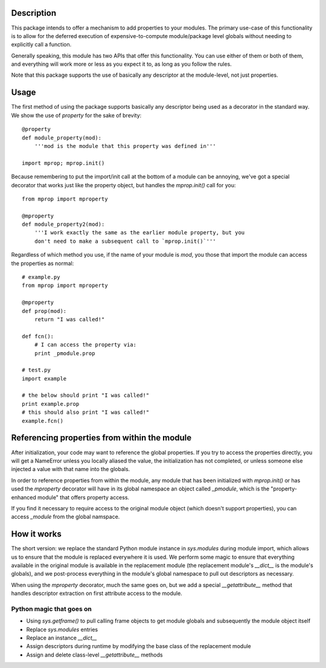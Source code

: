 
Description
===========

This package intends to offer a mechanism to add properties to your modules.
The primary use-case of this functionality is to allow for the deferred
execution of expensive-to-compute module/package level globals without needing
to explicitly call a function.

Generally speaking, this module has two APIs that offer this functionality.
You can use either of them or both of them, and everything will work more or
less as you expect it to, as long as you follow the rules.

Note that this package supports the use of basically any descriptor at the
module-level, not just properties.

Usage
=====

The first method of using the package supports basically any descriptor being
used as a decorator in the standard way. We show the use of `property` for the
sake of brevity::

    @property
    def module_property(mod):
        '''mod is the module that this property was defined in'''

    import mprop; mprop.init()

.. warning: If you use properties or any of your own descriptors, you must
    call `mprop.init()` after defining all of your properties/descriptors.
    You *can* call `mprop.init()` multiple times if you need to add more
    properties/descriptors during runtime.

Because remembering to put the import/init call at the bottom of a module can
be annoying, we've got a special decorator that works just like the property
object, but handles the `mprop.init()` call for you::

    from mprop import mproperty

    @mproperty
    def module_property2(mod):
        '''I work exactly the same as the earlier module property, but you
        don't need to make a subsequent call to `mprop.init()`'''

Regardless of which method you use, if the name of your module is `mod`, you
those that import the module can access the properties as normal::

    # example.py
    from mprop import mproperty

    @mproperty
    def prop(mod):
        return "I was called!"

    def fcn():
        # I can access the property via:
        print _pmodule.prop

    # test.py
    import example

    # the below should print "I was called!"
    print example.prop
    # this should also print "I was called!"
    example.fcn()

Referencing properties from within the module
=============================================

After initialization, your code may want to reference the global properties.
If you try to access the properties directly, you will get a NameError unless
you locally aliased the value, the initialization has not completed, or unless
someone else injected a value with that name into the globals.

In order to reference properties from within the module, any module that has
been initialized with `mprop.init()` or has used the `mproperty` decorator
will have in its global namespace an object called `_pmodule`, which is the
"property-enhanced module" that offers property access.

If you find it necessary to require access to the original module object
(which doesn't support properties), you can access `_module` from the global
namspace.

How it works
============

The short version: we replace the standard Python module instance in
`sys.modules` during module import, which allows us to ensure that the module
is replaced everywhere it is used. We perform some magic to ensure that
everything available in the original module is available in the replacement
module (the replacement module's `__dict__` is the module's globals), and we
post-process everything in the module's global namespace to pull out
descriptors as necessary.

When using the `mproperty` decorator, much the same goes on, but we add a
special `__getattribute__` method that handles descriptor extraction on first
attribute access to the module.

Python magic that goes on
-------------------------

* Using `sys.getframe()` to pull calling frame objects to get module globals
  and subsequently the module object itself
* Replace `sys.modules` entries
* Replace an instance `__dict__`
* Assign descriptors during runtime by modifying the base class of the
  replacement module
* Assign and delete class-level `__getattribute__` methods
